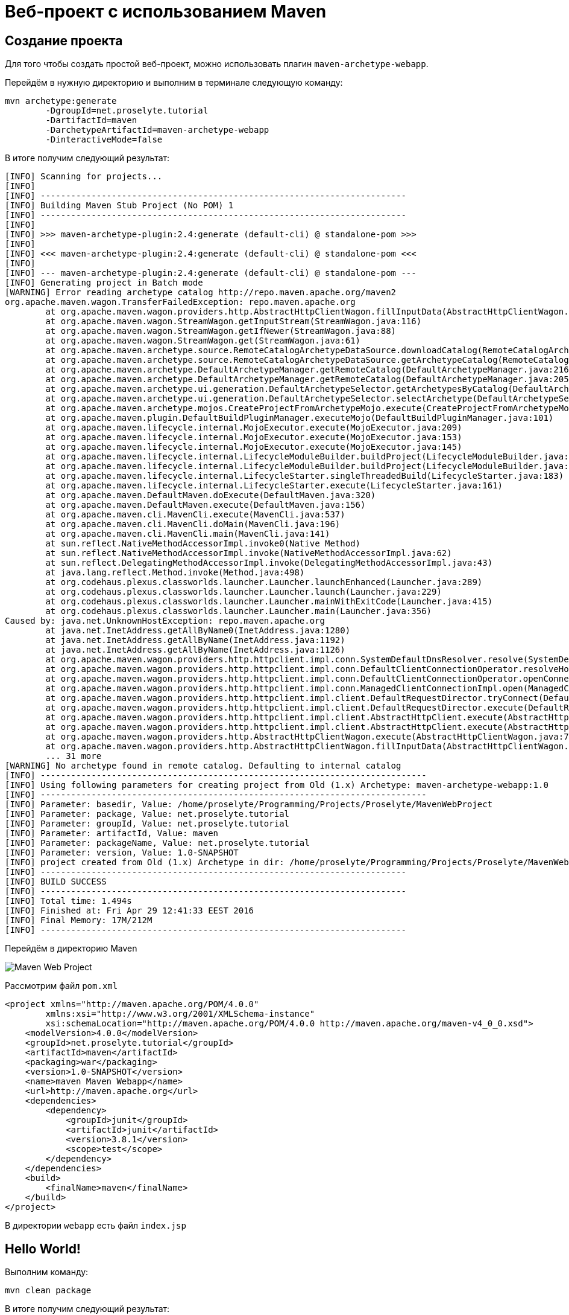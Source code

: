 = Веб-проект с использованием Maven

== Создание проекта

Для того чтобы создать простой веб-проект, можно использовать плагин `maven-archetype-webapp`.

Перейдём в нужную директорию и выполним в терминале следующую команду:

[source, shell script]
----
mvn archetype:generate
        -DgroupId=net.proselyte.tutorial
        -DartifactId=maven
        -DarchetypeArtifactId=maven-archetype-webapp
        -DinteractiveMode=false
----

В итоге получим следующий результат:

----
[INFO] Scanning for projects...
[INFO]
[INFO] ------------------------------------------------------------------------
[INFO] Building Maven Stub Project (No POM) 1
[INFO] ------------------------------------------------------------------------
[INFO]
[INFO] >>> maven-archetype-plugin:2.4:generate (default-cli) @ standalone-pom >>>
[INFO]
[INFO] <<< maven-archetype-plugin:2.4:generate (default-cli) @ standalone-pom <<<
[INFO]
[INFO] --- maven-archetype-plugin:2.4:generate (default-cli) @ standalone-pom ---
[INFO] Generating project in Batch mode
[WARNING] Error reading archetype catalog http://repo.maven.apache.org/maven2
org.apache.maven.wagon.TransferFailedException: repo.maven.apache.org
        at org.apache.maven.wagon.providers.http.AbstractHttpClientWagon.fillInputData(AbstractHttpClientWagon.java:892)
        at org.apache.maven.wagon.StreamWagon.getInputStream(StreamWagon.java:116)
        at org.apache.maven.wagon.StreamWagon.getIfNewer(StreamWagon.java:88)
        at org.apache.maven.wagon.StreamWagon.get(StreamWagon.java:61)
        at org.apache.maven.archetype.source.RemoteCatalogArchetypeDataSource.downloadCatalog(RemoteCatalogArchetypeDataSource.java:119)
        at org.apache.maven.archetype.source.RemoteCatalogArchetypeDataSource.getArchetypeCatalog(RemoteCatalogArchetypeDataSource.java:87)
        at org.apache.maven.archetype.DefaultArchetypeManager.getRemoteCatalog(DefaultArchetypeManager.java:216)
        at org.apache.maven.archetype.DefaultArchetypeManager.getRemoteCatalog(DefaultArchetypeManager.java:205)
        at org.apache.maven.archetype.ui.generation.DefaultArchetypeSelector.getArchetypesByCatalog(DefaultArchetypeSelector.java:200)
        at org.apache.maven.archetype.ui.generation.DefaultArchetypeSelector.selectArchetype(DefaultArchetypeSelector.java:71)
        at org.apache.maven.archetype.mojos.CreateProjectFromArchetypeMojo.execute(CreateProjectFromArchetypeMojo.java:181)
        at org.apache.maven.plugin.DefaultBuildPluginManager.executeMojo(DefaultBuildPluginManager.java:101)
        at org.apache.maven.lifecycle.internal.MojoExecutor.execute(MojoExecutor.java:209)
        at org.apache.maven.lifecycle.internal.MojoExecutor.execute(MojoExecutor.java:153)
        at org.apache.maven.lifecycle.internal.MojoExecutor.execute(MojoExecutor.java:145)
        at org.apache.maven.lifecycle.internal.LifecycleModuleBuilder.buildProject(LifecycleModuleBuilder.java:84)
        at org.apache.maven.lifecycle.internal.LifecycleModuleBuilder.buildProject(LifecycleModuleBuilder.java:59)
        at org.apache.maven.lifecycle.internal.LifecycleStarter.singleThreadedBuild(LifecycleStarter.java:183)
        at org.apache.maven.lifecycle.internal.LifecycleStarter.execute(LifecycleStarter.java:161)
        at org.apache.maven.DefaultMaven.doExecute(DefaultMaven.java:320)
        at org.apache.maven.DefaultMaven.execute(DefaultMaven.java:156)
        at org.apache.maven.cli.MavenCli.execute(MavenCli.java:537)
        at org.apache.maven.cli.MavenCli.doMain(MavenCli.java:196)
        at org.apache.maven.cli.MavenCli.main(MavenCli.java:141)
        at sun.reflect.NativeMethodAccessorImpl.invoke0(Native Method)
        at sun.reflect.NativeMethodAccessorImpl.invoke(NativeMethodAccessorImpl.java:62)
        at sun.reflect.DelegatingMethodAccessorImpl.invoke(DelegatingMethodAccessorImpl.java:43)
        at java.lang.reflect.Method.invoke(Method.java:498)
        at org.codehaus.plexus.classworlds.launcher.Launcher.launchEnhanced(Launcher.java:289)
        at org.codehaus.plexus.classworlds.launcher.Launcher.launch(Launcher.java:229)
        at org.codehaus.plexus.classworlds.launcher.Launcher.mainWithExitCode(Launcher.java:415)
        at org.codehaus.plexus.classworlds.launcher.Launcher.main(Launcher.java:356)
Caused by: java.net.UnknownHostException: repo.maven.apache.org
        at java.net.InetAddress.getAllByName0(InetAddress.java:1280)
        at java.net.InetAddress.getAllByName(InetAddress.java:1192)
        at java.net.InetAddress.getAllByName(InetAddress.java:1126)
        at org.apache.maven.wagon.providers.http.httpclient.impl.conn.SystemDefaultDnsResolver.resolve(SystemDefaultDnsResolver.java:45)
        at org.apache.maven.wagon.providers.http.httpclient.impl.conn.DefaultClientConnectionOperator.resolveHostname(DefaultClientConnectionOperator.java:278)
        at org.apache.maven.wagon.providers.http.httpclient.impl.conn.DefaultClientConnectionOperator.openConnection(DefaultClientConnectionOperator.java:162)
        at org.apache.maven.wagon.providers.http.httpclient.impl.conn.ManagedClientConnectionImpl.open(ManagedClientConnectionImpl.java:294)
        at org.apache.maven.wagon.providers.http.httpclient.impl.client.DefaultRequestDirector.tryConnect(DefaultRequestDirector.java:643)
        at org.apache.maven.wagon.providers.http.httpclient.impl.client.DefaultRequestDirector.execute(DefaultRequestDirector.java:479)
        at org.apache.maven.wagon.providers.http.httpclient.impl.client.AbstractHttpClient.execute(AbstractHttpClient.java:906)
        at org.apache.maven.wagon.providers.http.httpclient.impl.client.AbstractHttpClient.execute(AbstractHttpClient.java:805)
        at org.apache.maven.wagon.providers.http.AbstractHttpClientWagon.execute(AbstractHttpClientWagon.java:746)
        at org.apache.maven.wagon.providers.http.AbstractHttpClientWagon.fillInputData(AbstractHttpClientWagon.java:886)
        ... 31 more
[WARNING] No archetype found in remote catalog. Defaulting to internal catalog
[INFO] ----------------------------------------------------------------------------
[INFO] Using following parameters for creating project from Old (1.x) Archetype: maven-archetype-webapp:1.0
[INFO] ----------------------------------------------------------------------------
[INFO] Parameter: basedir, Value: /home/proselyte/Programming/Projects/Proselyte/MavenWebProject
[INFO] Parameter: package, Value: net.proselyte.tutorial
[INFO] Parameter: groupId, Value: net.proselyte.tutorial
[INFO] Parameter: artifactId, Value: maven
[INFO] Parameter: packageName, Value: net.proselyte.tutorial
[INFO] Parameter: version, Value: 1.0-SNAPSHOT
[INFO] project created from Old (1.x) Archetype in dir: /home/proselyte/Programming/Projects/Proselyte/MavenWebProject/maven
[INFO] ------------------------------------------------------------------------
[INFO] BUILD SUCCESS
[INFO] ------------------------------------------------------------------------
[INFO] Total time: 1.494s
[INFO] Finished at: Fri Apr 29 12:41:33 EEST 2016
[INFO] Final Memory: 17M/212M
[INFO] ------------------------------------------------------------------------
----

Перейдём в директорию Maven

image::maven-web-project.webp[Maven Web Project]

Рассмотрим файл `pom.xml`

[source, xml]
----
<project xmlns="http://maven.apache.org/POM/4.0.0"
        xmlns:xsi="http://www.w3.org/2001/XMLSchema-instance"
        xsi:schemaLocation="http://maven.apache.org/POM/4.0.0 http://maven.apache.org/maven-v4_0_0.xsd">
    <modelVersion>4.0.0</modelVersion>
    <groupId>net.proselyte.tutorial</groupId>
    <artifactId>maven</artifactId>
    <packaging>war</packaging>
    <version>1.0-SNAPSHOT</version>
    <name>maven Maven Webapp</name>
    <url>http://maven.apache.org</url>
    <dependencies>
        <dependency>
            <groupId>junit</groupId>
            <artifactId>junit</artifactId>
            <version>3.8.1</version>
            <scope>test</scope>
        </dependency>
    </dependencies>
    <build>
        <finalName>maven</finalName>
    </build>
</project>
----

В директории `webapp` есть файл `index.jsp`

== Hello World!

Выполним команду:

[source, shell script]
----
mvn clean package
----

В итоге получим следующий результат:

----
[INFO] Scanning for projects...
[INFO]
[INFO] ------------------------------------------------------------------------
[INFO] Building maven Maven Webapp 1.0-SNAPSHOT
[INFO] ------------------------------------------------------------------------
[INFO]
[INFO] --- maven-clean-plugin:2.5:clean (default-clean) @ maven ---
[INFO] Deleting /home/proselyte/Programming/Projects/Proselyte/MavenWebProject/maven/target
[INFO]
[INFO] --- maven-resources-plugin:2.3:resources (default-resources) @ maven ---
[WARNING] Using platform encoding (UTF-8 actually) to copy filtered resources, i.e. build is platform dependent!
[INFO] Copying 0 resource
[INFO]
[INFO] --- maven-compiler-plugin:2.0.2:compile (default-compile) @ maven ---
[INFO] No sources to compile
[INFO]
[INFO] --- maven-resources-plugin:2.3:testResources (default-testResources) @ maven ---
[WARNING] Using platform encoding (UTF-8 actually) to copy filtered resources, i.e. build is platform dependent!
[INFO] skip non existing resourceDirectory /home/proselyte/Programming/Projects/Proselyte/MavenWebProject/maven/src/test/resources
[INFO]
[INFO] --- maven-compiler-plugin:2.0.2:testCompile (default-testCompile) @ maven ---
[INFO] No sources to compile
[INFO]
[INFO] --- maven-surefire-plugin:2.10:test (default-test) @ maven ---
[INFO] No tests to run.
[INFO] Surefire report directory: /home/proselyte/Programming/Projects/Proselyte/MavenWebProject/maven/target/surefire-reports

-------------------------------------------------------
 T E S T S
-------------------------------------------------------

Results :

Tests run: 0, Failures: 0, Errors: 0, Skipped: 0

[INFO]
[INFO] --- maven-war-plugin:2.1.1:war (default-war) @ maven ---
[INFO] Packaging webapp
[INFO] Assembling webapp [maven] in [/home/proselyte/Programming/Projects/Proselyte/MavenWebProject/maven/target/maven]
[INFO] Processing war project
[INFO] Copying webapp resources [/home/proselyte/Programming/Projects/Proselyte/MavenWebProject/maven/src/main/webapp]
[INFO] Webapp assembled in [25 msecs]
[INFO] Building war: /home/proselyte/Programming/Projects/Proselyte/MavenWebProject/maven/target/maven.war
[INFO] WEB-INF/web.xml already added, skipping
[INFO] ------------------------------------------------------------------------
[INFO] BUILD SUCCESS
[INFO] ------------------------------------------------------------------------
[INFO] Total time: 1.464s
[INFO] Finished at: Fri Apr 29 12:48:48 EEST 2016
[INFO] Final Memory: 9M/150M
[INFO] ------------------------------------------------------------------------
----

Запустим приложение с помощью локального сервера (в примере – *tomcat*) и получим следующий результат:

image::hello-world-maven.webp[Hello World Maven]
